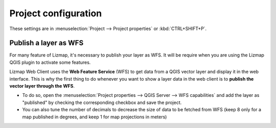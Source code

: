 Project configuration
=====================

These settings are in :menuselection:`Project --> Project properties` or :kbd:`CTRL+SHIFT+P`.

.. _publish_layer_wfs:

Publish a layer as WFS
----------------------

For many feature of Lizmap, it's necessary to publish your layer as WFS. It will be require when you are using the Lizmap QGIS plugin to activate some features.

Lizmap Web Client uses the **Web Feature Service** (WFS) to get data from a QGIS vector layer and display it in the web interface. This is why the first thing to do whenever you want to show a layer data in the web client is to **publish the vector layer through the WFS**.

- To do so, open the :menuselection:`Project properties --> QGIS Server --> WFS capabilities` and add the layer as "published" by checking the corresponding checkbox and save the project.
- You can also tune the number of decimals to decrease the size of data to be fetched from WFS (keep 8 only for a map published in degrees, and keep 1 for map projections in meters)
